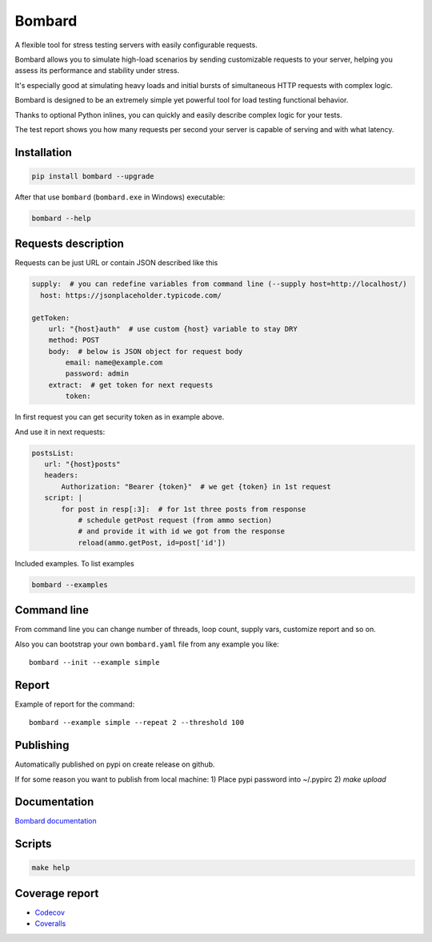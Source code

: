 Bombard
=======

|made_with_python| |build_status| |coverage| |upload_pip| |pypi_version| |pypi_license| |readthedocs|

A flexible tool for stress testing servers with easily configurable requests.

Bombard allows you to simulate high-load scenarios by sending customizable requests
to your server, helping you assess its performance and stability under stress.

It's especially good at simulating heavy loads and initial bursts of
simultaneous HTTP requests with complex logic.

Bombard is designed to be an extremely simple yet powerful tool for
load testing functional behavior.

Thanks to optional Python inlines, you can quickly and easily describe
complex logic for your tests.

The test report shows you how many requests per second your server
is capable of serving and with what latency.

Installation
------------

.. code-block:: bash

    pip install bombard --upgrade

After that use ``bombard`` (``bombard.exe`` in Windows) executable:

.. code-block:: bash

    bombard --help

Requests description
--------------------

Requests can be just URL or contain JSON described like this

.. code-block:: yaml

    supply:  # you can redefine variables from command line (--supply host=http://localhost/)
      host: https://jsonplaceholder.typicode.com/

    getToken:
        url: "{host}auth"  # use custom {host} variable to stay DRY
        method: POST
        body:  # below is JSON object for request body
            email: name@example.com
            password: admin
        extract:  # get token for next requests
            token:

In first request you can get security token as in example above.

And use it in next requests:

.. code-block:: yaml

     postsList:
        url: "{host}posts"
        headers:
            Authorization: "Bearer {token}"  # we get {token} in 1st request
        script: |
            for post in resp[:3]:  # for 1st three posts from response
                # schedule getPost request (from ammo section)
                # and provide it with id we got from the response
                reload(ammo.getPost, id=post['id'])

Included examples. To list examples

.. code-block:: bash

    bombard --examples

Command line
------------

From command line you can change number of threads, loop count,
supply vars, customize report and so on.

Also you can bootstrap your own ``bombard.yaml`` file from any example you
like::

    bombard --init --example simple

Report
------

Example of report for the command::

    bombard --example simple --repeat 2 --threshold 100

.. image:: https://github.com/andgineer/bombard/blob/master/docs/_static/simple_stdout.png?raw=true

Publishing
----------

Automatically published on pypi on create release on github.

If for some reason you want to publish from local machine:
1) Place pypi password into ~/.pypirc
2) `make upload`

Documentation
-------------
`Bombard documentation <https://bombard.sorokin.engineer>`_

Scripts
-------
.. code-block:: bash

    make help

Coverage report
---------------
* `Codecov <https://app.codecov.io/gh/andgineer/bombard/tree/master/bombard>`_
* `Coveralls <https://coveralls.io/github/andgineer/bombard>`_

.. |build_status| image:: https://github.com/andgineer/bombard/workflows/ci/badge.svg
    :target: https://github.com/andgineer/bombard/actions
    :alt: Latest release

.. |coverage| image:: https://raw.githubusercontent.com/andgineer/bombard/python-coverage-comment-action-data/badge.svg
    :target: https://htmlpreview.github.io/?https://github.com/andgineer/bombard/blob/python-coverage-comment-action-data/htmlcov/index.html
    :alt: Coverage

.. |upload_pip| image:: https://github.com/andgineer/bombard/workflows/Upload%20Python%20Package/badge.svg
    :target: https://github.com/andgineer/bombard/actions
    :alt: Pip upload

.. |pypi_version| image:: https://img.shields.io/pypi/v/bombard.svg?style=flat-square
    :target: https://pypi.org/p/bombard
    :alt: Latest release

.. |pypi_license| image:: https://img.shields.io/pypi/l/bombard.svg?style=flat-square
    :target: https://pypi.python.org/pypi/bombard
    :alt: MIT license

.. |readthedocs| image:: https://readthedocs.org/projects/bombard/badge/?version=latest
    :target: https://bombard.readthedocs.io/en/latest/?badge=latest
    :alt: Documentation Status

.. |made_with_python| image:: https://img.shields.io/badge/Made%20with-Python-1f425f.svg
    :target: https://www.python.org/
    :alt: Made with Python
